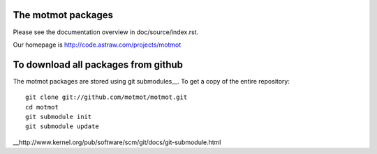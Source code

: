 The motmot packages
===================

Please see the documentation overview in doc/source/index.rst.

Our homepage is http://code.astraw.com/projects/motmot

To download all packages from github
====================================

The motmot packages are stored using git submodules__. To get a copy
of the entire repository::

  git clone git://github.com/motmot/motmot.git
  cd motmot
  git submodule init
  git submodule update

__http://www.kernel.org/pub/software/scm/git/docs/git-submodule.html
